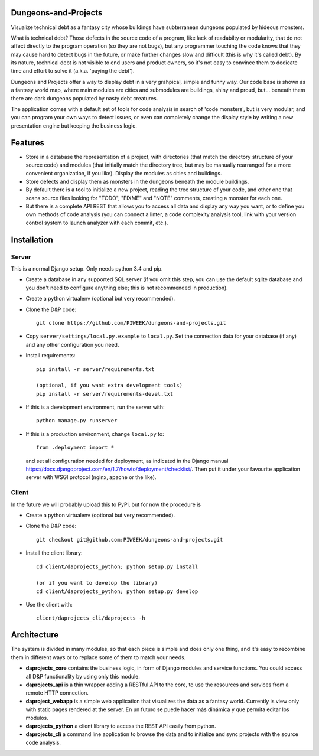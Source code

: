 Dungeons-and-Projects
=====================

Visualize technical debt as a fantasy city whose buildings have subterranean dungeons populated by hideous monsters.

What is technical debt? Those defects in the source code of a program, like lack of readabilty or modularity, that
do not affect directly to the program operation (so they are not bugs), but any programmer touching the code knows
that they may cause hard to detect bugs in the future, or make further changes slow and difficult (this is why it's
called debt). By its nature, technical debt is not visible to end users and product owners, so it's not easy to
convince them to dedicate time and effort to solve it (a.k.a. 'paying the debt').

Dungeons and Projects offer a way to display debt in a very grahpical, simple and funny way. Our code base is shown
as a fantasy world map, where main modules are cities and submodules are buildings, shiny and proud, but... beneath
them there are dark dungeons populated by nasty debt creatures.

The application comes with a default set of tools for code analysis in search of 'code monsters', but is very modular,
and you can program your own ways to detect issues, or even can completely change the display style by writing a new
presentation engine but keeping the business logic.

Features
========

- Store in a database the representation of a project, with directories (that match the directory structure of your
  source code) and modules (that initially match the directory tree, but may be manually rearranged for a more convenient
  organization, if you like). Display the modules as cities and buildings.

- Store defects and display them as monsters in the dungeons beneath the module buildings.

- By default there is a tool to initialize a new project, reading the tree structure of your code, and other one that
  scans source files looking for "TODO", "FIXME" and "NOTE" comments, creating a monster for each one.

- But there is a complete API REST that allows you to access all data and display any way you want, or to define you
  own methods of code analysis (you can connect a linter, a code complexity analysis tool, link with your version control
  system to launch analyzer with each commit, etc.).

Installation
============

Server
------

This is a normal Django setup. Only needs python 3.4 and pip.

- Create a database in any supported SQL server (if you omit this step, you can use the default sqlite database and you
  don't need to configure anything else; this is not recommended in production).

- Create a python virtualenv (optional but very recommended).

- Clone the D&P code::

      git clone https://github.com/PIWEEK/dungeons-and-projects.git

- Copy ``server/settings/local.py.example`` to ``local.py``. Set the connection data for your database (if any) and any other
  configuration you need.

- Install requirements::

      pip install -r server/requirements.txt

      (optional, if you want extra development tools)
      pip install -r server/requirements-devel.txt

- If this is a development environment, run the server with::

      python manage.py runserver

- If this is a production environment, change ``local.py`` to::

      from .deployment import *

  and set all configuration needed for deployment, as indicated in the Django manual https://docs.djangoproject.com/en/1.7/howto/deployment/checklist/.
  Then put it under your favourite application server with WSGI protocol (nginx, apache or the like).

Client
------

In the future we will probably upload this to PyPi, but for now the procedure is

- Create a python virtualenv (optional but very recommended).

- Clone the D&P code::

      git checkout git@github.com:PIWEEK/dungeons-and-projects.git

- Install the client library::

      cd client/daprojects_python; python setup.py install

      (or if you want to develop the library)
      cd client/daprojects_python; python setup.py develop

- Use the client with::

      client/daprojects_cli/daprojects -h

Architecture
============

The system is divided in many modules, so that each piece is simple and does only one thing, and it's easy to recombine them in different
ways or to replace some of them to match your needs.

.. image:: docs/architecture.png
    :scale: 100 %
    :alt: Architecture
    :align: center

* **daprojects_core** contains the business logic, in form of Django modules and service functions. You could access all D&P functionality
  by using only this module.

* **daprojects_api** is a thin wrapper adding a RESTful API to the core, to use the resources and services from a remote HTTP connection.

* **daproject_webapp** is a simple web application that visualizes the data as a fantasy world. Currently is view only with static pages
  rendered at the server. En un futuro se puede hacer más dinámica y que permita editar los módulos.

* **daprojects_python** a client library to access the REST API easily from python.

* **daprojects_cli** a command line application to browse the data and to initialize and sync projects with the source code analysis.

